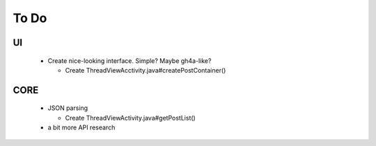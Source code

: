 =======
 To Do
=======

UI
~~
 * Create nice-looking interface. Simple? Maybe gh4a-like?
 
   * Create ThreadViewAcctivity.java#createPostContainer()

CORE
~~~~
 * JSON parsing
 
   * Create ThreadViewActivity.java#getPostList()
 
 * a bit more API research